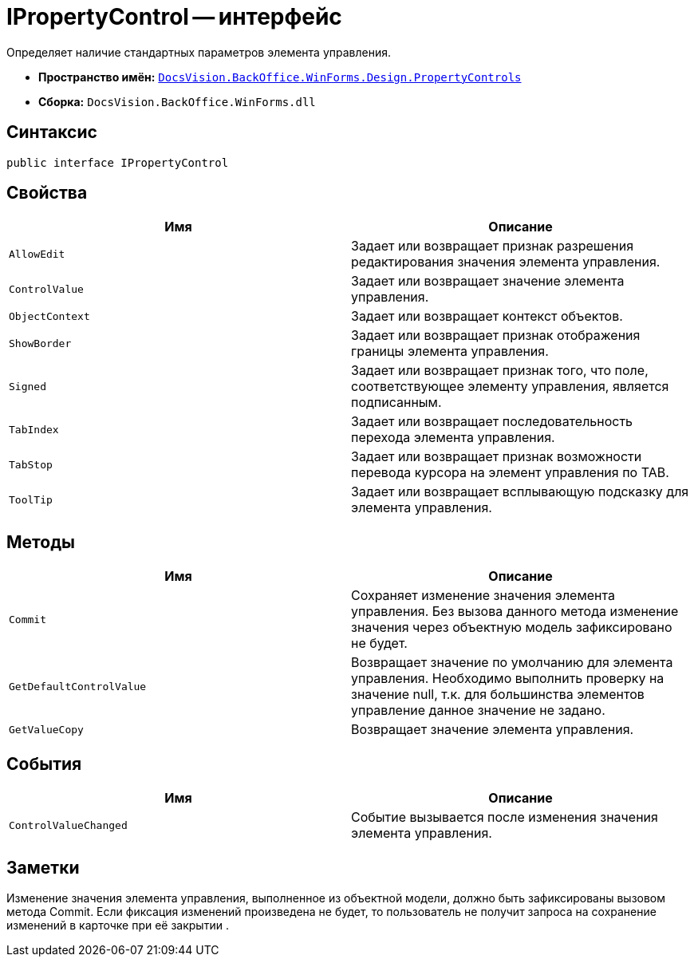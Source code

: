= IPropertyControl -- интерфейс

Определяет наличие стандартных параметров элемента управления.

* *Пространство имён:* `xref:api/DocsVision/BackOffice/WinForms/Design/PropertyControls/PropertyControls_NS.adoc[DocsVision.BackOffice.WinForms.Design.PropertyControls]`
* *Сборка:* `DocsVision.BackOffice.WinForms.dll`

== Синтаксис

[source,csharp]
----
public interface IPropertyControl
----

== Свойства

[cols=",",options="header"]
|===
|Имя |Описание
|`AllowEdit` |Задает или возвращает признак разрешения редактирования значения элемента управления.
|`ControlValue` |Задает или возвращает значение элемента управления.
|`ObjectContext` |Задает или возвращает контекст объектов.
|`ShowBorder` |Задает или возвращает признак отображения границы элемента управления.
|`Signed` |Задает или возвращает признак того, что поле, соответствующее элементу управления, является подписанным.
|`TabIndex` |Задает или возвращает последовательность перехода элемента управления.
|`TabStop` |Задает или возвращает признак возможности перевода курсора на элемент управления по TAB.
|`ToolTip` |Задает или возвращает всплывающую подсказку для элемента управления.
|===

== Методы

[cols=",",options="header"]
|===
|Имя |Описание
|`Commit` |Сохраняет изменение значения элемента управления. Без вызова данного метода изменение значения через объектную модель зафиксировано не будет.
|`GetDefaultControlValue` |Возвращает значение по умолчанию для элемента управления. Необходимо выполнить проверку на значение null, т.к. для большинства элементов управление данное значение не задано.
|`GetValueCopy` |Возвращает значение элемента управления.
|===

== События

[cols=",",options="header"]
|===
|Имя |Описание
|`ControlValueChanged` |Событие вызывается после изменения значения элемента управления.
|===

== Заметки

Изменение значения элемента управления, выполненное из объектной модели, должно быть зафиксированы вызовом метода Commit. Если фиксация изменений произведена не будет, то пользователь не получит запроса на сохранение изменений в карточке при её закрытии .
